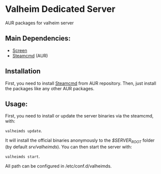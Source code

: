 * Valheim Dedicated Server

  AUR packages for valheim server
** Main Dependencies:
   - [[https://wiki.archlinux.org/index.php/GNU_Screen][Screen]]
   - [[https://aur.archlinux.org/packages/steamcmd/][Steamcmd]] (AUR)
** Installation
   First, you need to install [[https://aur.archlinux.org/packages/steamcmd/][Steamcmd]] from AUR repository. Then, just install the packages like any other AUR packages.
** Usage:
   First, you need to install or update the server binaries via the steamcmd, with:

   =valheimds update=.

   It will install the official binaries anonymously to the /$SERVER_ROOT/ folder (by default /srv/valheimds/). You can then start the server with:

   =valheimds start=.

   All path can be configured in /etc/conf.d/valheimds.
